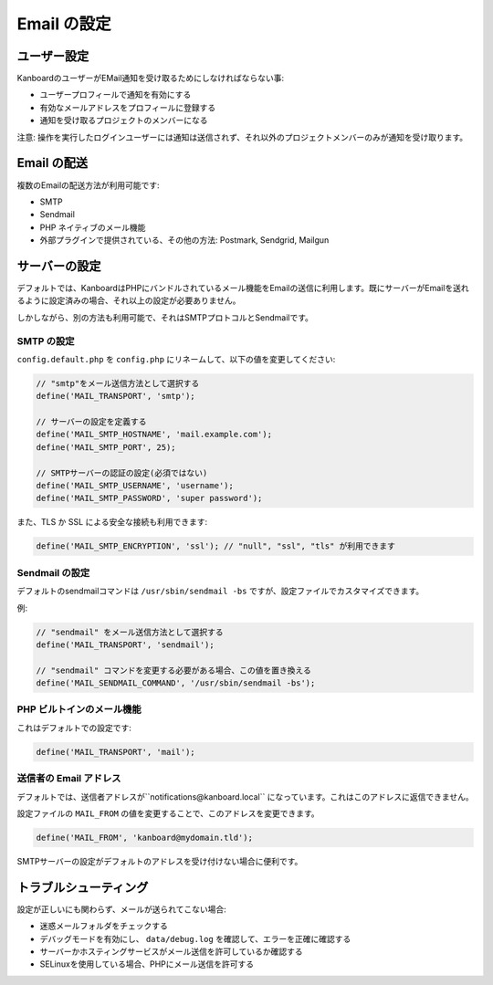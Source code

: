 Email の設定
===================

ユーザー設定
-------------

KanboardのユーザーがEMail通知を受け取るためにしなければならない事:

-  ユーザープロフィールで通知を有効にする
-  有効なメールアドレスをプロフィールに登録する
-  通知を受け取るプロジェクトのメンバーになる

注意: 操作を実行したログインユーザーには通知は送信されず、それ以外のプロジェクトメンバーのみが通知を受け取ります。

Email の配送
----------------

複数のEmailの配送方法が利用可能です:

-  SMTP
-  Sendmail
-  PHP ネイティブのメール機能
-  外部プラグインで提供されている、その他の方法: Postmark, Sendgrid, Mailgun

サーバーの設定
---------------

デフォルトでは、KanboardはPHPにバンドルされているメール機能をEmailの送信に利用します。既にサーバーがEmailを送れるように設定済みの場合、それ以上の設定が必要ありません。

しかしながら、別の方法も利用可能で、それはSMTPプロトコルとSendmailです。

SMTP の設定
~~~~~~~~~~~~~~~~~~

``config.default.php`` を ``config.php`` にリネームして、以下の値を変更してください:

.. code:: php

    // "smtp"をメール送信方法として選択する
    define('MAIL_TRANSPORT', 'smtp');

    // サーバーの設定を定義する
    define('MAIL_SMTP_HOSTNAME', 'mail.example.com');
    define('MAIL_SMTP_PORT', 25);

    // SMTPサーバーの認証の設定(必須ではない)
    define('MAIL_SMTP_USERNAME', 'username');
    define('MAIL_SMTP_PASSWORD', 'super password');

また、TLS か SSL による安全な接続も利用できます:

.. code:: php

    define('MAIL_SMTP_ENCRYPTION', 'ssl'); // "null", "ssl", "tls" が利用できます

Sendmail の設定
~~~~~~~~~~~~~~~~~~~~~~

デフォルトのsendmailコマンドは ``/usr/sbin/sendmail -bs`` ですが、設定ファイルでカスタマイズできます。

例:

.. code:: php

    // "sendmail" をメール送信方法として選択する
    define('MAIL_TRANSPORT', 'sendmail');

    // "sendmail" コマンドを変更する必要がある場合、この値を置き換える
    define('MAIL_SENDMAIL_COMMAND', '/usr/sbin/sendmail -bs');

PHP ビルトインのメール機能
~~~~~~~~~~~~~~~~~~~~~~

これはデフォルトでの設定です:

.. code:: php

    define('MAIL_TRANSPORT', 'mail');

送信者の Email アドレス
~~~~~~~~~~~~~~~~~~~~

デフォルトでは、送信者アドレスが``notifications@kanboard.local`` になっています。これはこのアドレスに返信できません。

設定ファイルの ``MAIL_FROM`` の値を変更することで、このアドレスを変更できます。

.. code:: php

    define('MAIL_FROM', 'kanboard@mydomain.tld');

SMTPサーバーの設定がデフォルトのアドレスを受け付けない場合に便利です。

トラブルシューティング
---------------

設定が正しいにも関わらず、メールが送られてこない場合:

-  迷惑メールフォルダをチェックする
-  デバッグモードを有効にし、 ``data/debug.log`` を確認して、エラーを正確に確認する
-  サーバーかホスティングサービスがメール送信を許可しているか確認する
-  SELinuxを使用している場合、PHPにメール送信を許可する
